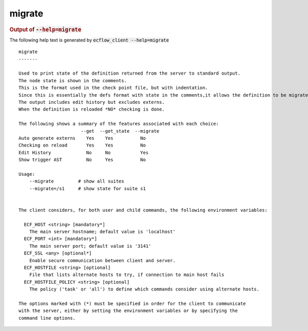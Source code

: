 
.. _migrate_cli:

migrate
///////







.. rubric:: Output of :code:`--help=migrate`



The following help text is generated by :code:`ecflow_client --help=migrate`

::

   
   migrate
   -------
   
   Used to print state of the definition returned from the server to standard output.
   The node state is shown in the comments.
   This is the format used in the check point file, but with indentation.
   Since this is essentially the defs format with state in the comments,it allows the definition to be migrated to future version of ecflow.
   The output includes edit history but excludes externs.
   When the definition is reloaded *NO* checking is done.
   
   The following shows a summary of the features associated with each choice:
                          --get  --get_state  --migrate
   Auto generate externs    Yes    Yes          No
   Checking on reload       Yes    Yes          No
   Edit History             No     No           Yes
   Show trigger AST         No     Yes          No
   
   Usage:
       --migrate         # show all suites
       --migrate=/s1     # show state for suite s1
   
   
   The client considers, for both user and child commands, the following environment variables:
   
     ECF_HOST <string> [mandatory*]
       The main server hostname; default value is 'localhost'
     ECF_PORT <int> [mandatory*]
       The main server port; default value is '3141'
     ECF_SSL <any> [optional*]
       Enable secure communication between client and server.
     ECF_HOSTFILE <string> [optional]
       File that lists alternate hosts to try, if connection to main host fails
     ECF_HOSTFILE_POLICY <string> [optional]
       The policy ('task' or 'all') to define which commands consider using alternate hosts.
   
   The options marked with (*) must be specified in order for the client to communicate
   with the server, either by setting the environment variables or by specifying the
   command line options.
   

